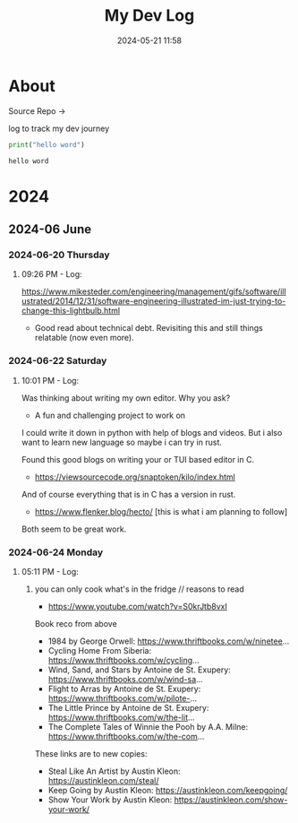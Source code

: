 #+TITLE: My Dev Log
#+date: 2024-05-21 11:58  
#+STARTUP: content
#+STARTUP: latexpreview
#+OPTIONS: broken-links:t
#+OPTIONS: toc:2
#+EXPORT_FILE_NAME: index.html

* About 

Source Repo ->

log to track my dev journey

#+begin_src python :results output :exports both :session
print("hello word")
#+end_src

#+RESULTS:
: hello word

* 2024
** 2024-06 June
:PROPERTIES:
:ID:       DEDBD5FD-A0E6-425B-AB28-D526CEBDCFB7
:END:
*** 2024-06-20 Thursday

**** 09:26 PM - Log:
:LOGBOOK:
CLOCK: [2024-06-20 Thu 21:26]--[2024-06-20 Thu 21:31] =>  0:05
:END:

https://www.mikesteder.com/engineering/management/gifs/software/illustrated/2014/12/31/software-engineering-illustrated-im-just-trying-to-change-this-lightbulb.html
- Good read about technical debt. Revisiting this and still things relatable (now even more).

*** 2024-06-22 Saturday

**** 10:01 PM - Log:
:LOGBOOK:
CLOCK: [2024-06-22 Sat 22:01]--[2024-06-22 Sat 22:05] =>  0:04
:END:

Was thinking about writing my own editor. Why you ask?
- A fun and challenging project to work on

I could write it down in python with help of blogs and videos. But i also want to learn new language so maybe i can try in rust.

Found this good blogs on writing your or TUI based editor in C.
- https://viewsourcecode.org/snaptoken/kilo/index.html
And of course everything that is in C has a version in rust.
- https://www.flenker.blog/hecto/ [this is what i am planning to follow]

Both seem to be great work.

*** 2024-06-24 Monday

**** 05:11 PM - Log:
:LOGBOOK:
CLOCK: [2024-06-24 Mon 17:11]--[2024-06-24 Mon 17:12] =>  0:01
:END:

***** you can only cook what's in the fridge // reasons to read

- https://www.youtube.com/watch?v=S0krJtb8vxI

Book reco from above
- 1984 by George Orwell: https://www.thriftbooks.com/w/ninetee...
- Cycling Home From Siberia: https://www.thriftbooks.com/w/cycling...
- Wind, Sand, and Stars by Antoine de St. Exupery: https://www.thriftbooks.com/w/wind-sa...
- Flight to Arras by Antoine de St. Exupery: https://www.thriftbooks.com/w/pilote-...
- The Little Prince by Antoine de St. Exupery: https://www.thriftbooks.com/w/the-lit...
- The Complete Tales of Winnie the Pooh by A.A. Milne: https://www.thriftbooks.com/w/the-com...

These links are to new copies:

- Steal Like An Artist by Austin Kleon: https://austinkleon.com/steal/
- Keep Going by Austin Kleon: https://austinkleon.com/keepgoing/
- Show Your Work by Austin Kleon: https://austinkleon.com/show-your-work/

